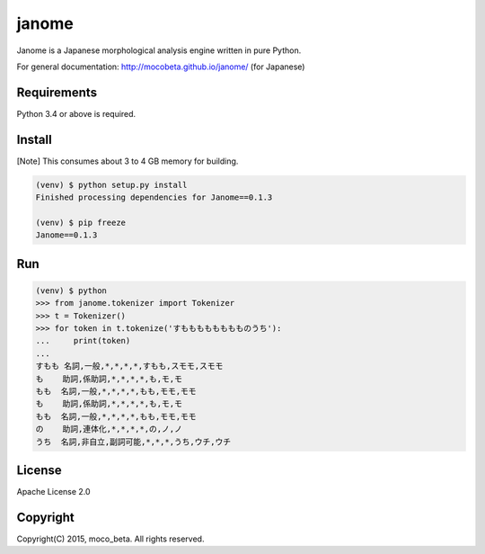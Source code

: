 ========
janome
========

Janome is a Japanese morphological analysis engine written in pure Python.

For general documentation: http://mocobeta.github.io/janome/ (for Japanese)

Requirements
=============

Python 3.4 or above is required.

Install
========

[Note] This consumes about 3 to 4 GB memory for building.

.. code:: bash

  (venv) $ python setup.py install
  Finished processing dependencies for Janome==0.1.3

  (venv) $ pip freeze
  Janome==0.1.3

Run
====

.. code:: bash

  (venv) $ python
  >>> from janome.tokenizer import Tokenizer
  >>> t = Tokenizer()
  >>> for token in t.tokenize('すもももももももものうち'):
  ...     print(token)
  ...
  すもも 名詞,一般,*,*,*,*,すもも,スモモ,スモモ
  も    助詞,係助詞,*,*,*,*,も,モ,モ
  もも  名詞,一般,*,*,*,*,もも,モモ,モモ
  も    助詞,係助詞,*,*,*,*,も,モ,モ
  もも  名詞,一般,*,*,*,*,もも,モモ,モモ
  の    助詞,連体化,*,*,*,*,の,ノ,ノ
  うち  名詞,非自立,副詞可能,*,*,*,うち,ウチ,ウチ

License
========

Apache License 2.0

Copyright
==========

Copyright(C) 2015, moco_beta. All rights reserved.
